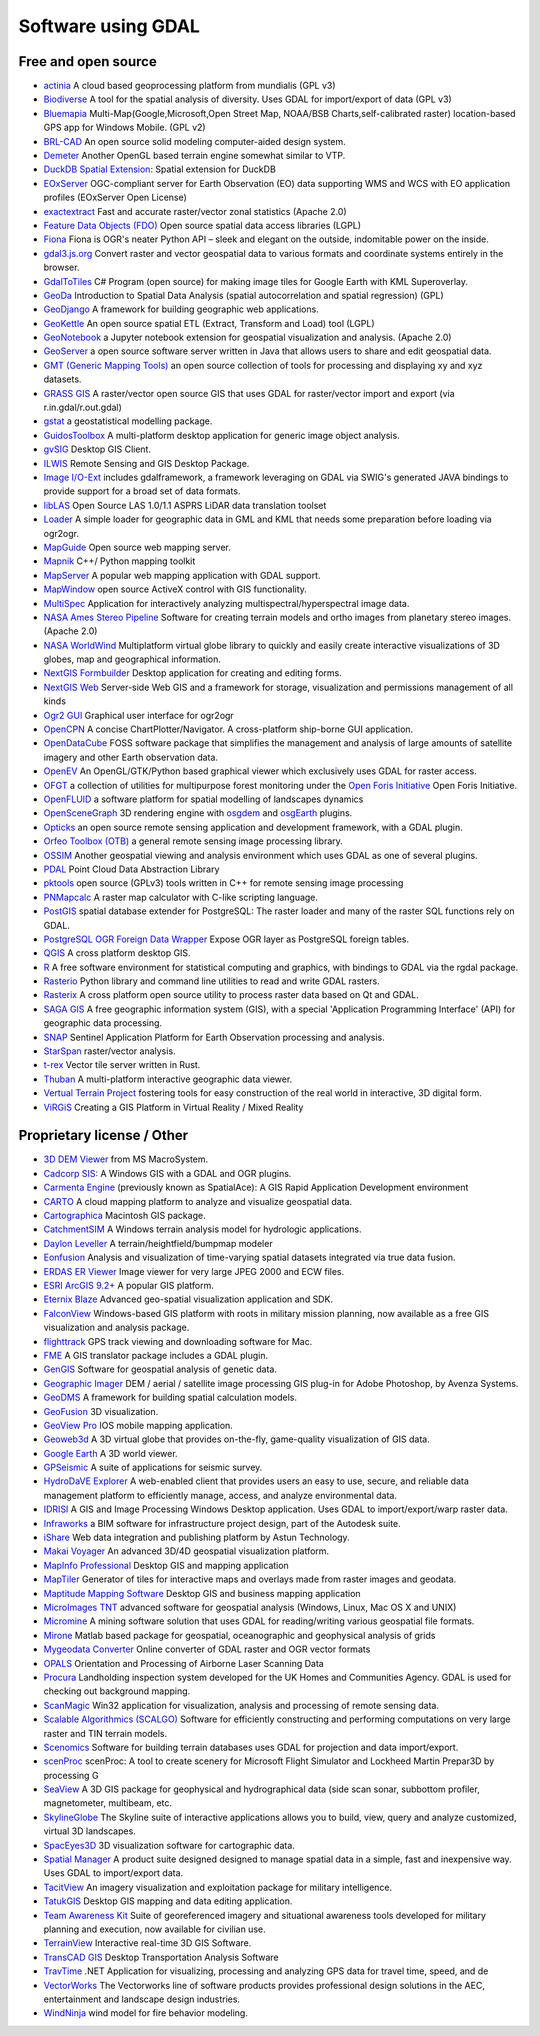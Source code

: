 .. _software_using_gdal:

================================================================================
Software using GDAL
================================================================================

Free and open source
--------------------

- `actinia <https://actinia.mundialis.de/>`_ A cloud based geoprocessing platform from mundialis (GPL v3)
- `Biodiverse <http://shawnlaffan.github.io/biodiverse>`_ A tool for the spatial analysis of diversity. Uses GDAL for import/export of data (GPL v3)
- `Bluemapia <https://sourceforge.net/projects/bluemapia/>`_ Multi-Map(Google,Microsoft,Open Street Map, NOAA/BSB Charts,self-calibrated raster) location-based GPS app for Windows Mobile. (GPL v2)
- `BRL-CAD <https://brlcad.org>`_ An open source solid modeling computer-aided design system.
- `Demeter <http://demeter.sourceforge.net/>`_ Another OpenGL based terrain engine somewhat similar to VTP.
- `DuckDB Spatial Extension <https://duckdb.org/docs/extensions/spatial>`_: Spatial extension for DuckDB
- `EOxServer <http://eoxserver.org>`_  OGC-compliant server for Earth Observation (EO) data supporting WMS and WCS with EO application profiles (EOxServer Open License)
- `exactextract <https://github.com/isciences/exactextract>`_ Fast and accurate raster/vector zonal statistics (Apache 2.0)
- `Feature Data Objects (FDO)  <http://fdo.osgeo.org>`_  Open source spatial data access libraries (LGPL)
- `Fiona  <http://pypi.python.org/pypi/Fiona>`_  Fiona is OGR's neater Python API – sleek and elegant on the outside, indomitable power on the inside.
- `gdal3.js.org <https://gdal3.js.org>`_  Convert raster and vector geospatial data to various formats and coordinate systems entirely in the browser.
- `GdalToTiles  <http://www.codeplex.com/gdal2tilescsharp>`_  C# Program (open source) for making image tiles for Google Earth with KML Superoverlay.
- `GeoDa  <http://geodacenter.github.io/index.html>`_  Introduction to Spatial Data Analysis (spatial autocorrelation and spatial regression) (GPL)
- `GeoDjango  <https://docs.djangoproject.com/en/dev/ref/contrib/gis/>`_  A framework for building geographic web applications.
- `GeoKettle  <https://live.osgeo.org/archive/10.0/en/overview/geokettle_overview.html>`_  An open source spatial ETL (Extract, Transform and Load) tool (LGPL)
- `GeoNotebook  <https://github.com/OpenGeoscience/geonotebook>`_  a Jupyter notebook extension for geospatial visualization and analysis. (Apache 2.0)
- `GeoServer  <http://geoserver.org>`_  a open source software server written in Java that allows users to share and edit geospatial data.
- `GMT (Generic Mapping Tools)  <http://gmt.soest.hawaii.edu>`_  an open source collection of tools for processing and displaying xy and xyz datasets.
- `GRASS GIS  <http://grass.osgeo.org>`_  A raster/vector open source GIS that uses GDAL for raster/vector import and export (via r.in.gdal/r.out.gdal)
- `gstat  <http://www.gstat.org>`_  a geostatistical modelling package.
- `GuidosToolbox  <https://forest.jrc.ec.europa.eu/en/activities/lpa/gtb/>`_  A multi-platform desktop application for generic image object analysis.
- `gvSIG  <http://www.gvsig.com>`_  Desktop GIS Client.
- `ILWIS  <http://www.itc.nl/ilwis>`_  Remote Sensing and GIS Desktop Package.
- `Image I/O-Ext  <https://github.com/geosolutions-it/imageio-ext>`_  includes gdalframework, a framework leveraging on GDAL via SWIG's generated JAVA bindings to provide support for a broad set of data formats.
- `libLAS  <https://liblas.org>`_  Open Source LAS 1.0/1.1 ASPRS LiDAR data translation toolset
- `Loader  <https://github.com/AstunTechnology/Loader>`_  A simple loader for geographic data in GML and KML that needs some preparation before loading via ogr2ogr.
- `MapGuide  <http://mapguide.osgeo.org>`_  Open source web mapping server.
- `Mapnik  <http://mapnik.org>`_  C++/ Python mapping toolkit
- `MapServer  <http://mapserver.org/index.html>`_  A popular web mapping application with GDAL support.
- `MapWindow  <http://www.mapwindow.org>`_  open source ActiveX control with GIS functionality.
- `MultiSpec <https://github.com/larrybiehl/MultiSpec>`_ Application for interactively analyzing multispectral/hyperspectral image data.
- `NASA Ames Stereo Pipeline  <https://github.com/NeoGeographyToolkit/StereoPipeline>`_  Software for creating terrain models and ortho images from planetary stereo images. (Apache 2.0)
- `NASA WorldWind  <https://worldwind.arc.nasa.gov/>`_   Multiplatform virtual globe library to quickly and easily create interactive visualizations of 3D globes, map and geographical information.
- `NextGIS Formbuilder  <http://nextgis.com/nextgis-formbuilder>`_ Desktop application for creating and editing forms.
- `NextGIS Web  <http://nextgis.com/nextgis-web>`_ Server-side Web GIS and a framework for storage, visualization and permissions management of all kinds
- `Ogr2 GUI  <https://sourceforge.net/projects/ogr2gui/>`_ Graphical user interface for ogr2ogr
- `OpenCPN  <http://opencpn.org>`_  A concise ChartPlotter/Navigator. A cross-platform ship-borne GUI application.
- `OpenDataCube  <https://www.opendatacube.org>`_  FOSS software package that simplifies the management and analysis of large amounts of satellite imagery and other Earth observation data.
- `OpenEV  <http://openev.sourceforge.net>`_  An OpenGL/GTK/Python based graphical viewer which exclusively uses GDAL for raster access.
- `OFGT <https://github.com/openforis/geospatial-toolkit>`_  a collection of utilities for multipurpose forest monitoring under the `Open Foris Initiative <http://km.fao.org/OFwiki/index.php/Main_Page>`_ Open Foris Initiative.
- `OpenFLUID  <https://www.openfluid-project.org>`_  a software platform for spatial modelling of landscapes dynamics
- `OpenSceneGraph  <http://www.openscenegraph.org>`_  3D rendering engine with `osgdem <http://www.openscenegraph.org/projects/osg/wiki/Support/UserGuides/osgdem>`_ and `osgEarth <http://wush.net/trac/osgearth/wiki/Downloads>`_ plugins.
- `Opticks  <http://opticks.org>`_  an open source remote sensing application and development framework, with a GDAL plugin.
- `Orfeo Toolbox (OTB)  <http://www.orfeo-toolbox.org>`_  a general remote sensing image processing library.
- `OSSIM  <http://www.ossim.org>`_  Another geospatial viewing and analysis environment which uses GDAL as one of several plugins.
- `PDAL  <https://pdal.io>`_  Point Cloud Data Abstraction Library
- `pktools  <http://pktools.nongnu.org/html/index.html>`_  open source (GPLv3) tools written in C++ for remote sensing image processing
- `PNMapcalc  <http://pawel.netzel.pl/index.php?id=software#a_mapcalc>`_  A raster map calculator with C-like scripting language.
- `PostGIS  <http://www.postgis.net>`_ spatial database extender for PostgreSQL: The raster loader and many of the raster SQL functions rely on GDAL.
- `PostgreSQL OGR Foreign Data Wrapper <https://github.com/pramsey/pgsql-ogr-fdw>`_ Expose OGR layer as PostgreSQL foreign tables.
- `QGIS <http://www.qgis.org>`_ A cross platform desktop GIS.
- `R <http://www.r-project.org>`_ A free software environment for statistical computing and graphics, with bindings to GDAL via the rgdal package.
- `Rasterio  <https://rasterio.readthedocs.io>`_  Python library and command line utilities to read and write GDAL rasters.
- `Rasterix  <https://github.com/mogasw/rasterix/>`_  A cross platform open source utility to process raster data based on Qt and GDAL.
- `SAGA GIS  <http://www.saga-gis.org/en/index.html>`_ A free geographic information system (GIS), with a special 'Application Programming Interface' (API) for geographic data processing.
- `SNAP  <http://step.esa.int/main/toolboxes/snap>`_  Sentinel Application Platform for Earth Observation processing and analysis.
- `StarSpan  <https://github.com/Ecotrust/starspan>`_  raster/vector analysis.
- `t-rex  <http://t-rex.tileserver.ch>`_  Vector tile server written in Rust.
- `Thuban  <http://thuban.intevation.org>`_  A multi-platform interactive geographic data viewer.
- `Vertual Terrain Project  <http://www.vterrain.org>`_  fostering tools for easy construction of the real world in interactive, 3D digital form.
- `ViRGiS <https://www.virgis.org/>`__ Creating a GIS Platform in Virtual Reality / Mixed Reality

Proprietary license / Other
---------------------------

- `3D DEM Viewer <http://www.msmacrosystem.nl/Ilwis/index.html>`_ from MS MacroSystem.
- `Cadcorp SIS: <http://www.cadcorp.com>`_ A Windows GIS with a GDAL and OGR plugins.
- `Carmenta Engine  <http://www.carmenta.com>`_ (previously known as SpatialAce): A GIS Rapid Application Development environment
- `CARTO <http://www.carto.com>`_ A cloud mapping platform to analyze and visualize geospatial data.
- `Cartographica <http://www.macgis.com>`_ Macintosh GIS package.
- `CatchmentSIM <https://csse.com.au/index.php/products/catchmentsim>`_  A Windows terrain analysis model for hydrologic applications.
- `Daylon Leveller <https://www.daylongraphics.com/products/leveller.php>`_ A terrain/heightfield/bumpmap modeler
- `Eonfusion <http://www.eonfusion.com>`_  Analysis and visualization of time-varying spatial datasets integrated via true data fusion.
- `ERDAS ER Viewer  <https://www.hexagongeospatial.com/products/power-portfolio/other-producer-products/erdas-er-viewer>`_ Image viewer for very large JPEG 2000 and ECW files.
- `ESRI ArcGIS 9.2+ <http://www.esri.com>`_  A popular GIS platform.
- `Eternix Blaze <http://www.eternix.co.il>`_ Advanced geo-spatial visualization application and SDK.
- `FalconView  <http://www.falconview.org>`_  Windows-based GIS platform with roots in military mission planning, now available as a free GIS visualization and analysis package.
- `flighttrack  <http://flighttrack.sourceforge.net>`_  GPS track viewing and downloading software for Mac.
- `FME  <http://www.safe.com>`_  A GIS translator package includes a GDAL plugin.
- `GenGIS  <http://kiwi.cs.dal.ca/GenGIS>`_  Software for geospatial analysis of genetic data.
- `Geographic Imager  <https://www.avenza.com/geographic-imager>`_  DEM / aerial / satellite image processing GIS plug-in for Adobe Photoshop, by Avenza Systems.
- `GeoDMS  <http://www.objectvision.hosting.it-rex.nl/geodms>`_  A framework for building spatial calculation models.
- `GeoFusion  <http://www.geofusion.com>`_  3D visualization.
- `GeoView Pro  <https://apps.apple.com/lu/app/geoview-pro/id590559352?l=fr>`_  IOS mobile mapping application.
- `Geoweb3d  <http://www.geoweb3d.com>`_  A 3D virtual globe that provides on-the-fly, game-quality visualization of GIS data.
- `Google Earth  <http://earth.google.com>`_  A 3D world viewer.
- `GPSeismic  <http://www.gpseismic.com>`_  A suite of applications for seismic survey.
- `HydroDaVE Explorer  <http://www.hydrodave.com>`_  A web-enabled client that provides users an easy to use, secure, and reliable data management platform to efficiently manage, access, and analyze environmental data.
- `IDRISI  <http://www.idrisi.com>`_  A GIS and Image Processing Windows Desktop application. Uses GDAL to import/export/warp raster data.
- `Infraworks  <https://www.autodesk.com/products/infraworks/overview>`_  a BIM software for infrastructure project design, part of the Autodesk suite.
- `iShare  <https://www.astuntechnology.com/cloud-products/ishare/>`_  Web data integration and publishing platform by Astun Technology.
- `Makai Voyager  <http://voyager.makai.com>`_  An advanced 3D/4D geospatial visualization platform.
- `MapInfo Professional  <http://www.mapinfo.com/product/mapinfo-professional>`_  Desktop GIS and mapping application
- `MapTiler  <http://www.maptiler.com>`_  Generator of tiles for interactive maps and overlays made from raster images and geodata.
- `Maptitude Mapping Software <http://www.caliper.com/maptitude/mappingsoftware.htm>`_  Desktop GIS and business mapping application
- `MicroImages TNT <http://www.microimages.com>`_  advanced software for geospatial analysis (Windows, Linux, Mac OS X and UNIX)
- `Micromine  <http://www.micromine.com>`_  A mining software solution that uses GDAL for reading/writing various geospatial file formats.
- `Mirone  <http://joa-quim.pt/mirone/main.html>`_  Matlab based package for geospatial, oceanographic and geophysical analysis of grids
- `Mygeodata Converter  <http://mygeodata.eu/apps/converter/index_EN.html>`_  Online converter of GDAL raster and OGR vector formats
- `OPALS  <https://opals.geo.tuwien.ac.at/html/stable/index.html>`_ Orientation and Processing of Airborne Laser Scanning Data
- `Procura  <http://www.michellcomputing.co.uk/procura.html>`_ Landholding inspection system developed for the UK Homes and Communities Agency. GDAL is used for checking out background mapping.
- `ScanMagic  <https://www.scanex.ru/en/software/vizualizatsiya-i-katalogizatsiya/scan-magic/>`_ Win32 application for visualization, analysis and processing of remote sensing data.
- `Scalable Algorithmics (SCALGO)  <http://scalgo.com>`_  Software for efficiently constructing and performing computations on very large raster and TIN terrain models.
- `Scenomics  <http://www.scenomics.com>`_  Software for building terrain databases uses GDAL for projection and data import/export.
- `scenProc  <http://www.scenerydesign.org/scenproc>`_ scenProc: A tool to create scenery for Microsoft Flight Simulator and Lockheed Martin Prepar3D by processing G
- `SeaView  <https://www.seaviewgis.com>`_  A 3D GIS package for geophysical and hydrographical data (side scan sonar, subbottom profiler, magnetometer, multibeam, etc.
- `SkylineGlobe  <http://www.skylineglobe.com>`_  The Skyline suite of interactive applications allows you to build, view, query and analyze customized, virtual 3D landscapes.
- `SpacEyes3D  <http://www.spaceyes.com>`_  3D visualization software for cartographic data.
- `Spatial Manager  <http://www.spatialmanager.com>`_  A product suite designed designed to manage spatial data in a simple, fast and inexpensive way. Uses GDAL to import/export data.
- `TacitView  <https://www.insitu.com/information-delivery/information-processing/tacitview>`_  An imagery visualization and exploitation package for military intelligence.
- `TatukGIS  <http://www.tatukgis.com>`_  Desktop GIS mapping and data editing application.
- `Team Awareness Kit <https://tak.gov>`_  Suite of georeferenced imagery and situational awareness tools developed for military planning and execution, now available for civilian use.
- `TerrainView  <http://www.viewtec.net>`_  Interactive real-time 3D GIS Software.
- `TransCAD GIS  <http://www.caliper.com>`_  Desktop Transportation Analysis Software
- `TravTime  <https://travtime.software.informer.com/download/>`_  .NET Application for visualizing, processing and analyzing GPS data for travel time, speed, and de
- `VectorWorks <http://www.vectorworks.net>`_ The Vectorworks line of software products provides professional design solutions in the AEC, entertainment and landscape design industries.
- `WindNinja  <https://www.firelab.org/project/windninja>`_  wind model for fire behavior modeling.

